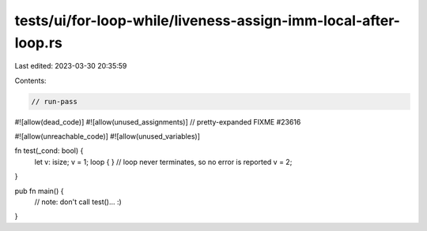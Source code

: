 tests/ui/for-loop-while/liveness-assign-imm-local-after-loop.rs
===============================================================

Last edited: 2023-03-30 20:35:59

Contents:

.. code-block:: rs

    // run-pass
#![allow(dead_code)]
#![allow(unused_assignments)]
// pretty-expanded FIXME #23616

#![allow(unreachable_code)]
#![allow(unused_variables)]

fn test(_cond: bool) {
    let v: isize;
    v = 1;
    loop { } // loop never terminates, so no error is reported
    v = 2;
}

pub fn main() {
    // note: don't call test()... :)
}


